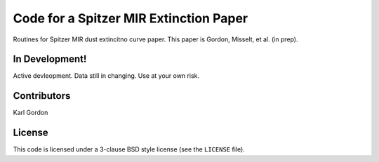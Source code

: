 Code for a Spitzer MIR Extinction Paper
=======================================

Routines for Spitzer MIR dust extincitno curve paper.
This paper is Gordon, Misselt, et al. (in prep).

In Development!
---------------

Active devleopment.
Data still in changing.
Use at your own risk.

Contributors
------------
Karl Gordon

License
-------

This code is licensed under a 3-clause BSD style license (see the
``LICENSE`` file).


